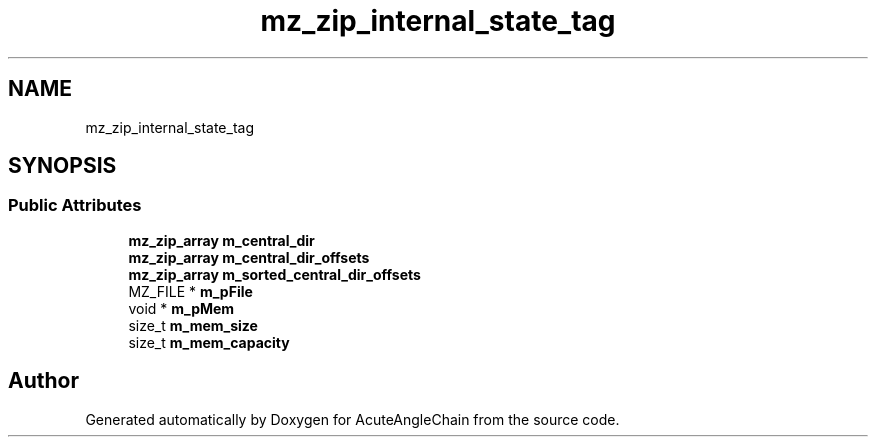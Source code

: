 .TH "mz_zip_internal_state_tag" 3 "Sun Jun 3 2018" "AcuteAngleChain" \" -*- nroff -*-
.ad l
.nh
.SH NAME
mz_zip_internal_state_tag
.SH SYNOPSIS
.br
.PP
.SS "Public Attributes"

.in +1c
.ti -1c
.RI "\fBmz_zip_array\fP \fBm_central_dir\fP"
.br
.ti -1c
.RI "\fBmz_zip_array\fP \fBm_central_dir_offsets\fP"
.br
.ti -1c
.RI "\fBmz_zip_array\fP \fBm_sorted_central_dir_offsets\fP"
.br
.ti -1c
.RI "MZ_FILE * \fBm_pFile\fP"
.br
.ti -1c
.RI "void * \fBm_pMem\fP"
.br
.ti -1c
.RI "size_t \fBm_mem_size\fP"
.br
.ti -1c
.RI "size_t \fBm_mem_capacity\fP"
.br
.in -1c

.SH "Author"
.PP 
Generated automatically by Doxygen for AcuteAngleChain from the source code\&.

